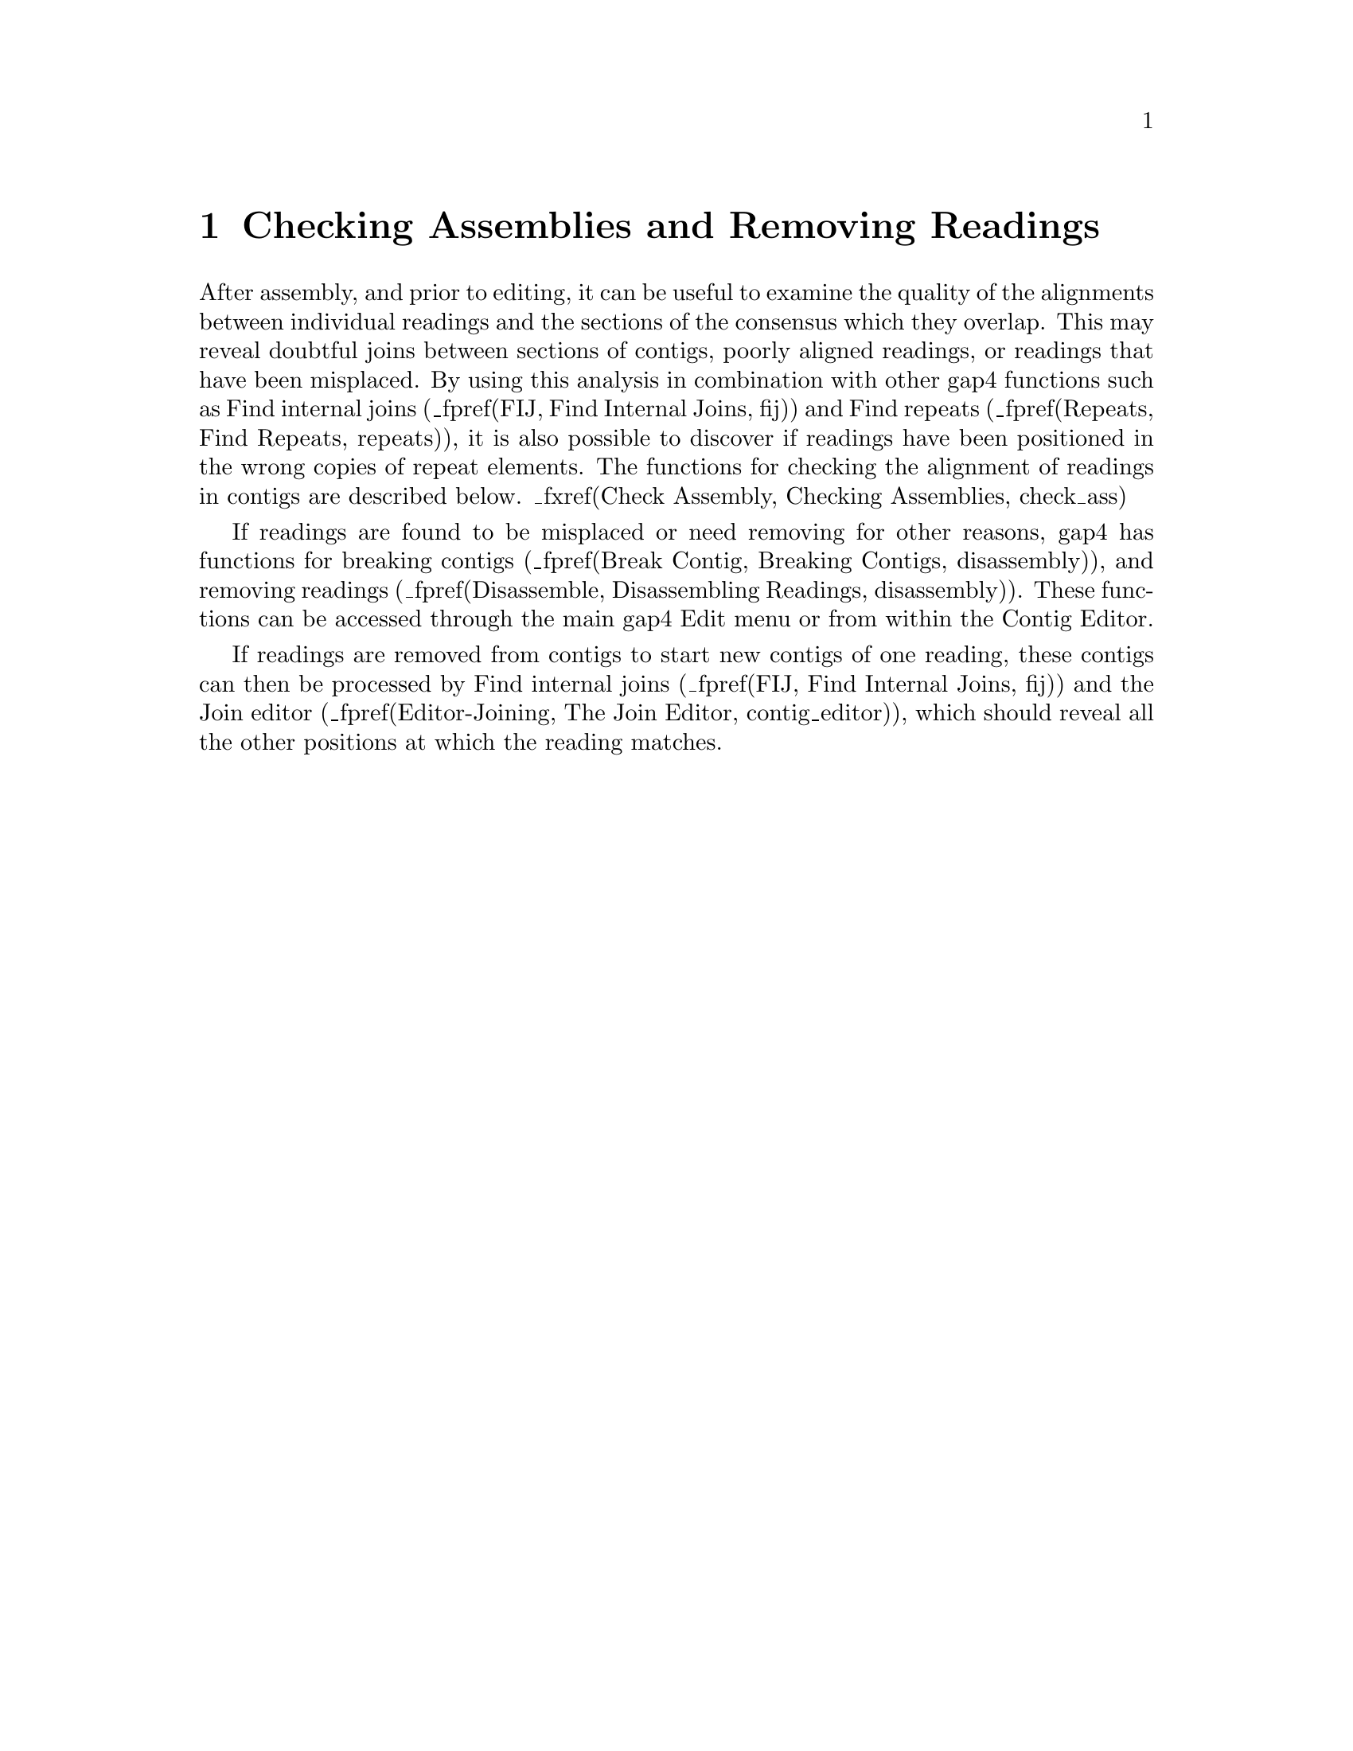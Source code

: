 @node Contig-Checking-and-Breaking
@chapter Checking Assemblies and Removing Readings
@menu

* Check Assembly::                    Checking Assemblies
* Removing Readings::                 Removing Readings and Breaking Contigs
* Break Contig::                      Breaking Contigs
* Disassemble::                       Disassembling Readings
@end menu

@cindex assembly problems: breaking contigs
@cindex assembly problems: removing readings
@cindex assembly problems: disassembling readings

After assembly, and prior to editing, it can be useful to examine the
quality of the alignments between individual readings and the
sections of the consensus which they overlap. This may
reveal doubtful joins between sections of contigs, poorly aligned
readings, or readings that have been misplaced. By using this analysis
in combination with other gap4
functions 
such as Find internal joins (_fpref(FIJ, Find Internal
Joins, fij)) and Find repeats (_fpref(Repeats, Find Repeats,
repeats)), 
it is also possible to discover if 
readings have been positioned in the
wrong copies of repeat elements. 
The functions for checking the alignment of readings in contigs are
described below.
_fxref(Check Assembly, Checking Assemblies, check_ass)

If readings are found to be misplaced
or need removing for other reasons, gap4 has functions
for breaking contigs
(_fpref(Break Contig, Breaking Contigs, disassembly)),
and removing readings
(_fpref(Disassemble, Disassembling Readings, disassembly)).
These functions can be accessed through the main gap4 Edit menu or from
within the Contig Editor.

If readings are removed from contigs to start new contigs of one
reading, these contigs can then be processed by Find internal joins 
(_fpref(FIJ, Find Internal
Joins, fij)) 
and the Join editor
(_fpref(Editor-Joining, The Join Editor, contig_editor)), which should
reveal all the other positions at which the reading matches.

@page
_split()
@node Check Assembly
@subsection Checking Assemblies
@cindex Check assembly

The Check Assembly routine (which is invoked from the gap4 View menu)
is used to check contigs for potentially misassembled readings
by comparing them against the segment of the consensus which
they overlap.  It has two modes of use: the first simply counts the
percentage mismatch between each reading and the consensus it overlaps,
and the second performs an alignment between the hidden data for a
reading and the consensus it overlaps.  If the percentage is above a
user defined maximum, a result is produced.  That is, one mode compares
the "visible" part of the readings, and the other aligns and compares
the hidden data. Results are displayed in
the Output Window and plotted on the main diagonal in the Contig
Comparator. _fxref(Contig Comparator, Contig Comparator, comparator)

From the Contig Comparator the user can invoke the Contig Editor to
examine the alignment of any problem reading. _fxref(Editor, Editing in
gap4, contig_editor) If the reading appears to be correctly positioned
the user can either edit it, or in the case of poor alignment of the
hidden data, place a tag, so that it does not produce a result if the
search is done again.  Note however such data will then also be ignored
by the automatic double stranding routine. _fxref(Double Strand, Double Stranding, exp_suggest)
A typical textual output from the analysis of hidden data is shown below.

@example
@group
Reading 802(fred.s1) has percentage mismatch of 25.86

              375       385       395       405       415       425
        Reading *CCTGTTTTAAATTG-TGG-C-CCCG*-TTAACCGGGGT*CAAC**CTGGGTTGCTTA
                 : ::::: :::::: ::  : :::::  ::: ::: ::::::  ::::: ::::: :
      Consensus ACATGTTT*AAATTGATGAACACCCG*AATAAACGGTGT*CAAAA*CTGGATTGCTAA
             2929      2939      2949      2959      2969      2979
@end group
@end example

_picture(check_ass)

Users select either to search only one contig ("single"), all contigs
("all contigs"), or a subset of contigs contained in a "file" or a
"list". If "file" or "list" is selected the "browse" button will be
activated and clicking on it will invoke a file or list browser. If a
single contig is selected the "Contig identifier" dialogue will be
activated and users should enter a contig name.

Selecting between analysing the visible or hidden data is done by
clicking on "yes" or "no" in the "Use cutoff data" dialogue. All
alignments that are worse than "Maximum percentage of mismatches" will
produce a result in the Output Window and the Contig Comparator.  If
"Use cutoff data" is selected then dialogue to enable the user to
restrict the quality and length of the hidden data that the program
aligns is activated.  First, to avoid finding very short
mismatching regions (where percentage mismatch figures could be very
high) users can set a "Minimum length of alignment" figure. Secondly to
ensure that the hidden data is not so bad that alignments will
necessarily be poor, the program uses the following algorithm. It slides
a window of size "Window size for good data scan" along the hidden data
for each reading and stops if it finds a window that contains more than
"Max dashes in scan window" non-ACGT characters.

To check the used data for each reading 
("Use cutoff data" is set to "No") the program
compares all segments of size 'window' against the consensus sequence 
that they lie above (obviously no alignment is required).
If the percentage mismatch within any segment is above the
specified amount, then the entire 'alignment' of the reading and consensus
is displayed. Note that in the output the program will first give the percentage
mismatch over the window length, and then the percentage over the whole reading. 
To check the overall percentage mismatch of readings, 
simply set the "Window size for used data" to be longer than the
reading lengths. To check for divergence of segments within readings
set the window size accordingly.

@cindex reading percent mismatch
@cindex readings: sorted on alignment score
@cindex aligned readings: sorted on alignment score

The "Information" window produced by selecting "Information" from the
Contig Comparator "Results" menu produces a summary of the results
sorted in order os percentage mismatch.


By clicking with the right mouse button
on results plotted in the Contig Comparator a pop-up menu is revealed
which can be used to invoke the Contig Editor
(_fpref(Editor, Editing in gap4, contig_editor)). The editor will start
up with the cursor positioned on the problem reading. If the reading is
found to be misplaced it can be marked for removal from within the Editor
(_fpref(Editor-Comm-Remove Reading, Remove Reading, contig_editor)).
However, prior to this it may be beneficial to use some of the other
analyses such as Find internal joins (_fpref(FIJ, Find Internal
Joins, fij)) and Find repeats (_fpref(Repeats, Find Repeats,
repeats)), which may help to find its correct location. Both of these
functions produce results plotted in the Contig Comparator
(_fpref(Contig Comparator, Contig Comparator, comparator)) and any
alternative locations will give matches on the same vertical or
horizontal projection as the problem reading.

@page
_split()
@node Removing Readings
@section Removing Readings and Breaking Contigs

Occasionally contigs require more drastic changes than simple basecall
edits. Sometimes it is necessary
to remove readings that have been put in the wrong
place, or to break contigs that should not have been joined. Gap4
contains functions to help with these problems, and two
types of interface. 

If a contig
needs to be broken cleanly into two new contigs, with all the readings,
other than the two at the incorrect join, still linked together, then
Break Contig 
(_fpref(Break Contig, Breaking Contigs, disassembly)), or
(_fpref(Editor-Comm-Break Contig, Break Contig, contig_editor))
should be used. The former interface is available via the main gap4 Edit
menu, and the latter as an option in the Contig Editor.

If one or more readings need removing from from contig(s), even if their
removal will break the contiguity of a contig, then
(_fpref(Disassemble, Disassemble Readings, disassembly)), or
(_fpref(Editor-Comm-Remove Reading, Remove Reading, contig_editor))
should be used. The former interface is available via the main gap4 Edit
menu, and the latter as an option in the Contig Editor. Readings can be
removed from the database completely, or moved to start individual new
contigs, one for each reading.


@page
_split()
@node Break Contig
@subsection Breaking Contigs
@cindex Break contig

The Break Contig function (which is available from the gap4 Edit menu)
enables contigs to be broken by removing the
link between two adjacent readings. The
user defines the name or number of the reading that, after the break,
will be at the left end of the new contig. That is, the break is made
between the named reading and the reading to its left.

_picture(break_contig)

It is also possible to interactive select places to break the contig when
using the Contig Editor.
_fxref(Editor-Comm-Break Contig, Break Contig, contig_editor)

@page
_split()
@node Disassemble
@subsection Disassembling Readings
@cindex Disassemble readings
@cindex Removing readings

This function is used to remove readings from a database or move
readings to new contigs. 
There are two interfaces which allow sets of readings to be
disassembled. One is to identify the readings interactively when using
the
Contig Editor
(_fpref(Editor-Remove Readings, Remove Readings, contig_editor)),
and the other, described below, is available as a separate option from
the main gap4 Edit menu.

_picture(disassembly)

If readings are removed from the database all reference to them is
deleted. If a reading is moved to a ``single-read contig'' a new
contig will be created containing this one single reading, which may
then be re-processed by Find Internal Joins
(_fpref(FIJ, Find Internal
Joins, fij)) 
and the Join editor
(_fpref(Editor-Joining, The Join Editor, contig_editor)), which should
reveal all the other positions at which the reading matches.

More useful is the general ``Move readings to new contigs''. This will
keep any assembly relationships intact between the set of readings to
be disassembled. For example if three readings overlap then when
disassembled all three will end up in a single new contig. This
function is particularly useful for pulling apart false joins or
repeats.

The set of readings to be processed can be read from a ``file'' or a ``list'' and
clicking on the ``browse'' button will invoke an appropriate browser. If just a
single reading is to be assembled choose ``single'' and enter the
reading name instead of the file or list of filenames.

Removal via a ``list'' is a particularly powerful option when
controlled via the list generation functions within the contig
editor. For example break contig could be viewed as disassembling a
list of readings selected using ``Select this reading and all to
right''.

